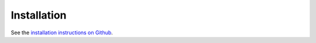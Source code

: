 Installation
------------

See the `installation instructions on Github <https://github.com/NOWUM/EnSysMod#installation>`_.




